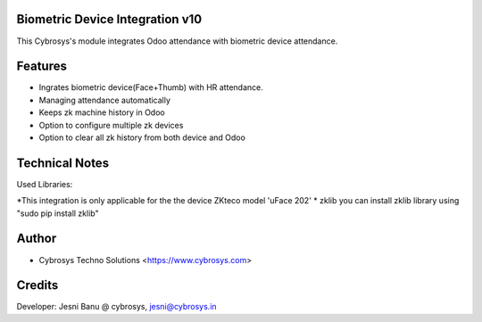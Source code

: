 Biometric Device Integration v10
================================
This Cybrosys's module integrates Odoo attendance with biometric device attendance.

Features
========
* Ingrates biometric device(Face+Thumb) with HR attendance.
* Managing attendance automatically
* Keeps zk machine history in Odoo
* Option to configure multiple zk devices
* Option to clear all zk history from both device and Odoo

Technical Notes
===============
Used Libraries:

*This integration is only applicable for the the device ZKteco model 'uFace 202'
* zklib
you can install zklib library using "sudo pip install zklib"

Author
=======
* Cybrosys Techno Solutions <https://www.cybrosys.com>

Credits
=======
Developer: Jesni Banu @ cybrosys, jesni@cybrosys.in

